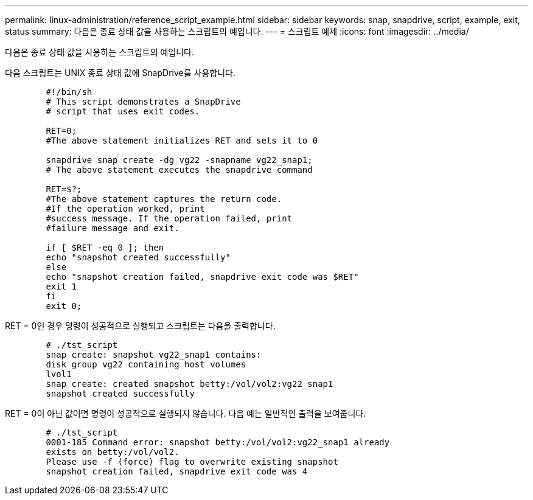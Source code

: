 ---
permalink: linux-administration/reference_script_example.html 
sidebar: sidebar 
keywords: snap, snapdrive, script, example, exit, status 
summary: 다음은 종료 상태 값을 사용하는 스크립트의 예입니다. 
---
= 스크립트 예제
:icons: font
:imagesdir: ../media/


[role="lead"]
다음은 종료 상태 값을 사용하는 스크립트의 예입니다.

다음 스크립트는 UNIX 종료 상태 값에 SnapDrive를 사용합니다.

[listing]
----

	#!/bin/sh
	# This script demonstrates a SnapDrive
	# script that uses exit codes.

	RET=0;
	#The above statement initializes RET and sets it to 0

	snapdrive snap create -dg vg22 -snapname vg22_snap1;
	# The above statement executes the snapdrive command

	RET=$?;
	#The above statement captures the return code.
	#If the operation worked, print
	#success message. If the operation failed, print
	#failure message and exit.

	if [ $RET -eq 0 ]; then
	echo "snapshot created successfully"
	else
	echo "snapshot creation failed, snapdrive exit code was $RET"
	exit 1
	fi
	exit 0;
----
RET = 0인 경우 명령이 성공적으로 실행되고 스크립트는 다음을 출력합니다.

[listing]
----


	# ./tst_script
	snap create: snapshot vg22_snap1 contains:
	disk group vg22 containing host volumes
	lvol1
	snap create: created snapshot betty:/vol/vol2:vg22_snap1
	snapshot created successfully
----
RET = 0이 아닌 값이면 명령이 성공적으로 실행되지 않습니다. 다음 예는 일반적인 출력을 보여줍니다.

[listing]
----

	# ./tst_script
	0001-185 Command error: snapshot betty:/vol/vol2:vg22_snap1 already
	exists on betty:/vol/vol2.
	Please use -f (force) flag to overwrite existing snapshot
	snapshot creation failed, snapdrive exit code was 4
----